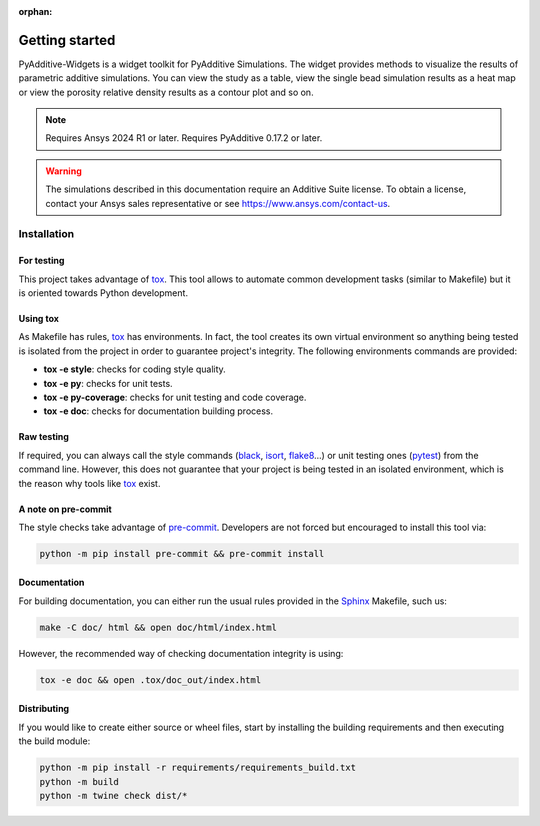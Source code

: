 :orphan:

.. _ref_getting_started:

###############
Getting started
###############

PyAdditive-Widgets is a widget toolkit for PyAdditive Simulations.
The widget provides methods to visualize the results of parametric additive simulations.
You can view the study as a table, view the single bead simulation results as a heat map or
view the porosity relative density results as a contour plot and so on.

.. note::
   Requires Ansys 2024 R1 or later.
   Requires PyAdditive 0.17.2 or later.

.. warning::
   The simulations described in this documentation require an Additive Suite license. To obtain a license,
   contact your Ansys sales representative or see https://www.ansys.com/contact-us.



Installation
============

.. .. include:: ../../../INSTALLATION.rst
..    :start-after: .. installation_start

For testing
-----------

This project takes advantage of `tox`_. This tool allows to automate common
development tasks (similar to Makefile) but it is oriented towards Python
development.

Using tox
---------

As Makefile has rules, `tox`_ has environments. In fact, the tool creates its
own virtual environment so anything being tested is isolated from the project in
order to guarantee project's integrity. The following environments commands are provided:

- **tox -e style**: checks for coding style quality.
- **tox -e py**: checks for unit tests.
- **tox -e py-coverage**: checks for unit testing and code coverage.
- **tox -e doc**: checks for documentation building process.


Raw testing
-----------

If required, you can always call the style commands (`black`_, `isort`_,
`flake8`_...) or unit testing ones (`pytest`_) from the command line. However,
this does not guarantee that your project is being tested in an isolated
environment, which is the reason why tools like `tox`_ exist.


A note on pre-commit
--------------------

The style checks take advantage of `pre-commit`_. Developers are not forced but
encouraged to install this tool via:

.. code:: bash

    python -m pip install pre-commit && pre-commit install


Documentation
-------------

For building documentation, you can either run the usual rules provided in the
`Sphinx`_ Makefile, such us:

.. code:: bash

    make -C doc/ html && open doc/html/index.html

However, the recommended way of checking documentation integrity is using:

.. code:: bash

    tox -e doc && open .tox/doc_out/index.html


Distributing
------------

If you would like to create either source or wheel files, start by installing
the building requirements and then executing the build module:

.. code:: bash

    python -m pip install -r requirements/requirements_build.txt
    python -m build
    python -m twine check dist/*

.. LINKS AND REFERENCES
.. _black: https://github.com/psf/black
.. _flake8: https://flake8.pycqa.org/en/latest/
.. _isort: https://github.com/PyCQA/isort
.. _pip: https://pypi.org/project/pip/
.. _pre-commit: https://pre-commit.com/
.. _PyAnsys Developer's guide: https://dev.docs.pyansys.com/
.. _pytest: https://docs.pytest.org/en/stable/
.. _Sphinx: https://www.sphinx-doc.org/en/master/
.. _tox: https://tox.wiki/
.. _Ansys Additive: https://www.ansys.com/products/additive
.. _Examples: https://widgets.additive.docs.pyansys.com/version/stable/examples/gallery_examples/index.html
.. _PyAdditive: https://additive.docs.pyansys.com/version/stable/index.html
.. _PyAdditive documentation: https://additive.docs.pyansys.com/version/stable/index.html
.. _PyAdditive Getting Started: https://additive.docs.pyansys.com/version/stable/getting_started/index.html
.. _PyAdditive-Widgets documentation: https://widgets.additive.docs.pyansys.com/version/stable/index.html